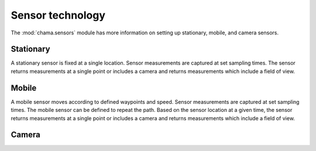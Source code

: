 .. raw:: latex

    \newpage

Sensor technology
==========================

The :mod:`chama.sensors` module has more information on setting up stationary, mobile, and camera sensors.

Stationary
------------
A stationary sensor is fixed at a single location. 
Sensor measurements are captured at set sampling times.
The sensor returns measurements at a single point or includes a 
camera and returns measurements which include a field of view. 

Mobile 
-----------
A mobile sensor moves according to defined waypoints and speed.  
Sensor measurements are captured at set sampling times.  
The mobile sensor can be defined to repeat the path.
Based on the sensor location at a given time, the sensor returns measurements 
at a single point or includes a camera and returns measurements which include 
a field of view.  

Camera
--------
